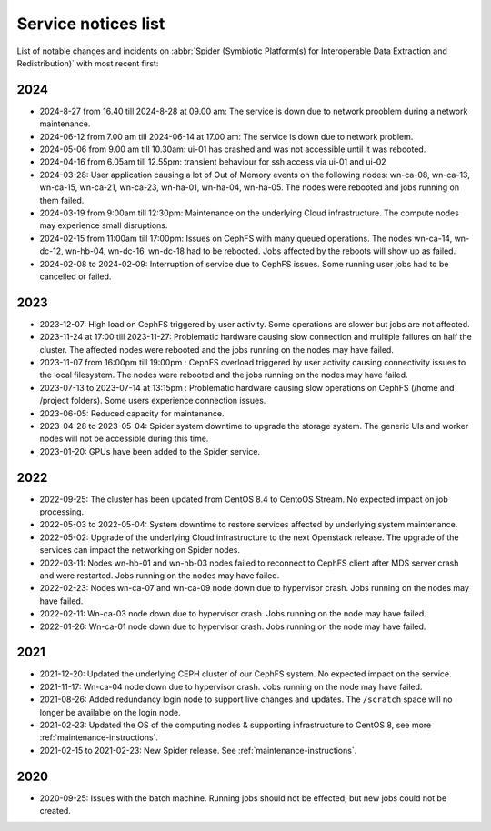 .. _service-notices-list:

********************
Service notices list
********************

List of notable changes and incidents on :abbr:`Spider (Symbiotic Platform(s) for Interoperable Data Extraction and Redistribution)` with most recent first:

==========
2024
==========
* 2024-8-27 from 16.40 till 2024-8-28 at 09.00 am: The service is down due to network prooblem during a network maintenance. 
* 2024-06-12 from 7.00 am till 2024-06-14 at 17.00 am: The service is down due to network problem. 
* 2024-05-06 from 9.00 am till 10.30am: ui-01 has crashed and was not accessible until it was rebooted.
* 2024-04-16 from 6.05am till 12.55pm: transient behaviour for ssh access via ui-01 and ui-02
* 2024-03-28: User application causing a lot of Out of Memory events on the following nodes: wn-ca-08, wn-ca-13, wn-ca-15, wn-ca-21, wn-ca-23, wn-ha-01, wn-ha-04, wn-ha-05. The nodes were rebooted and jobs running on them failed.
* 2024-03-19 from 9:00am till 12:30pm: Maintenance on the underlying Cloud infrastructure. The compute nodes may experience small disruptions. 
* 2024-02-15 from 11:00am till 17:00pm: Issues on CephFS with many queued operations. The nodes wn-ca-14, wn-dc-12, wn-hb-04, wn-dc-16, wn-dc-18 had to be rebooted. Jobs affected by the reboots will show up as failed.
* 2024-02-08 to 2024-02-09: Interruption of service due to CephFS issues. Some running user jobs had to be cancelled or failed.

==========
2023
==========

* 2023-12-07: High load on CephFS triggered by user activity. Some operations are slower but jobs are not affected. 
* 2023-11-24 at 17:00 till 2023-11-27: Problematic hardware causing slow connection and multiple failures on half the cluster. The affected nodes were rebooted and the jobs running on the nodes may have failed. 
* 2023-11-07 from 16:00pm till 19:00pm : CephFS overload triggered by user activity causing connectivity issues to the local filesystem. The nodes were rebooted and the jobs running on the nodes may have failed.
* 2023-07-13 to 2023-07-14 at 13:15pm : Problematic hardware causing slow operations on CephFS (/home and /project folders). Some users experience connection issues.
* 2023-06-05: Reduced capacity for maintenance.
* 2023-04-28 to 2023-05-04: Spider system downtime to upgrade the storage system. The generic UIs and worker nodes will not be accessible during this time.
* 2023-01-20: GPUs have been added to the Spider service.

==========
2022
==========

* 2022-09-25: The cluster has been updated from CentOS 8.4 to CentoOS Stream. No expected impact on job processing.
* 2022-05-03 to 2022-05-04: System downtime to restore services affected by underlying system maintenance. 
* 2022-05-02: Upgrade of the underlying Cloud infrastructure to the next Openstack release. The upgrade of the services can impact the networking on Spider nodes.
* 2022-03-11: Nodes wn-hb-01 and wn-hb-03 nodes failed to reconnect to CephFS client after MDS server crash and were restarted. Jobs running on the nodes may have failed.
* 2022-02-23: Nodes wn-ca-07 and wn-ca-09 node down due to hypervisor crash. Jobs running on the nodes may have failed.
* 2022-02-11: Wn-ca-03 node down due to hypervisor crash. Jobs running on the node may have failed.
* 2022-01-26: Wn-ca-01 node down due to hypervisor crash. Jobs running on the node may have failed.

==========
2021
==========

* 2021-12-20: Updated the underlying CEPH cluster of our CephFS system. No expected impact on the service.
* 2021-11-17: Wn-ca-04 node down due to hypervisor crash. Jobs running on the node may have failed.
* 2021-08-26: Added redundancy login node to support live changes and updates. The ``/scratch`` space will no longer be available on the login node.
* 2021-02-23: Updated the OS of the computing nodes & supporting infrastructure to CentOS 8, see more :ref:`maintenance-instructions`.
* 2021-02-15 to 2021-02-23:  New Spider release. See :ref:`maintenance-instructions`.

==========
2020
==========

* 2020-09-25: Issues with the batch machine. Running jobs should not be effected, but new jobs could not be created.
